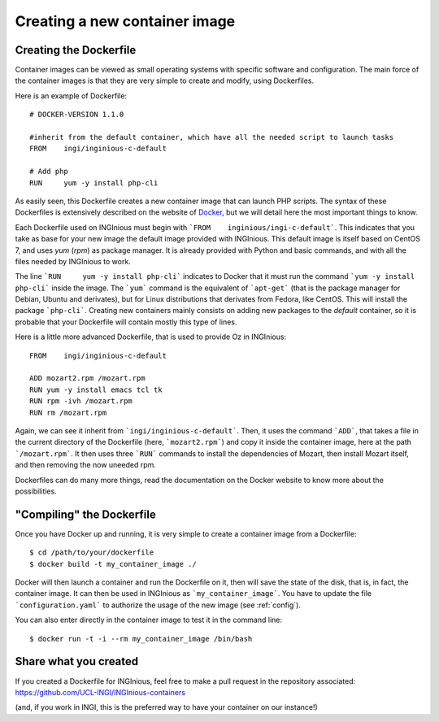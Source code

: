 Creating a new container image
==============================

Creating the Dockerfile
-----------------------

Container images can be viewed as small operating systems with specific software and configuration.
The main force of the container images is that they are very simple to create and modify, using Dockerfiles.

Here is an example of Dockerfile:

::

   # DOCKER-VERSION 1.1.0

   #inherit from the default container, which have all the needed script to launch tasks
   FROM    ingi/inginious-c-default

   # Add php
   RUN     yum -y install php-cli

As easily seen, this Dockerfile creates a new container image that can launch PHP scripts.
The syntax of these Dockerfiles is extensively described on the website of Docker_, 
but we will detail here the most important things to know.

Each Dockerfile used on INGInious must begin with ```FROM    inginious/ingi-c-default```.
This indicates that you take as base for your new image the default image provided with INGInious.
This default image is itself based on CentOS 7, and uses *yum* (*rpm*) as package manager. 
It is already provided with Python and basic commands, and with all the files needed by INGInious to work.

The line ```RUN     yum -y install php-cli``` indicates to Docker that it must run the command ```yum -y install php-cli``` inside the image.
The ```yum``` command is the equivalent of ```apt-get``` (that is the package manager for Debian, Ubuntu and derivates), 
but for Linux distributions that derivates from Fedora, like CentOS. This will install the package ```php-cli```.
Creating new containers mainly consists on adding new packages to the *default* container, so it is probable that your Dockerfile will contain
mostly this type of lines.

Here is a little more advanced Dockerfile, that is used to provide Oz in INGInious:

::

    FROM    ingi/inginious-c-default

    ADD mozart2.rpm /mozart.rpm
    RUN yum -y install emacs tcl tk
    RUN rpm -ivh /mozart.rpm
    RUN rm /mozart.rpm

Again, we can see it inherit from ```ingi/inginious-c-default```. Then, it uses the command ```ADD```, that takes a file
in the current directory of the Dockerfile (here, ```mozart2.rpm```) and copy it inside the container image, here at the path ```/mozart.rpm```.
It then uses three ```RUN``` commands to install the dependencies of Mozart, then install Mozart itself, and then removing the now uneeded rpm.

Dockerfiles can do many more things, read the documentation on the Docker website to know more about the possibilities.

"Compiling" the Dockerfile
--------------------------

Once you have Docker up and running, it is very simple to create a container image from a Dockerfile:

::

    $ cd /path/to/your/dockerfile
    $ docker build -t my_container_image ./

Docker will then launch a container and run the Dockerfile on it, then will save the state of the disk, that is, in fact, the container image.
It can then be used in INGInious as ```my_container_image```. You have to update the file ```configuration.yaml``` to authorize the usage of the
new image (see :ref:`config`).

You can also enter directly in the container image to test it in the command line:

::

    $ docker run -t -i --rm my_container_image /bin/bash


Share what you created
----------------------

If you created a Dockerfile for INGInious, feel free to make a pull request in the repository associated: https://github.com/UCL-INGI/INGInious-containers

(and, if you work in INGI, this is the preferred way to have your container on our instance!)


.. _Docker: https://www.docker.com/
